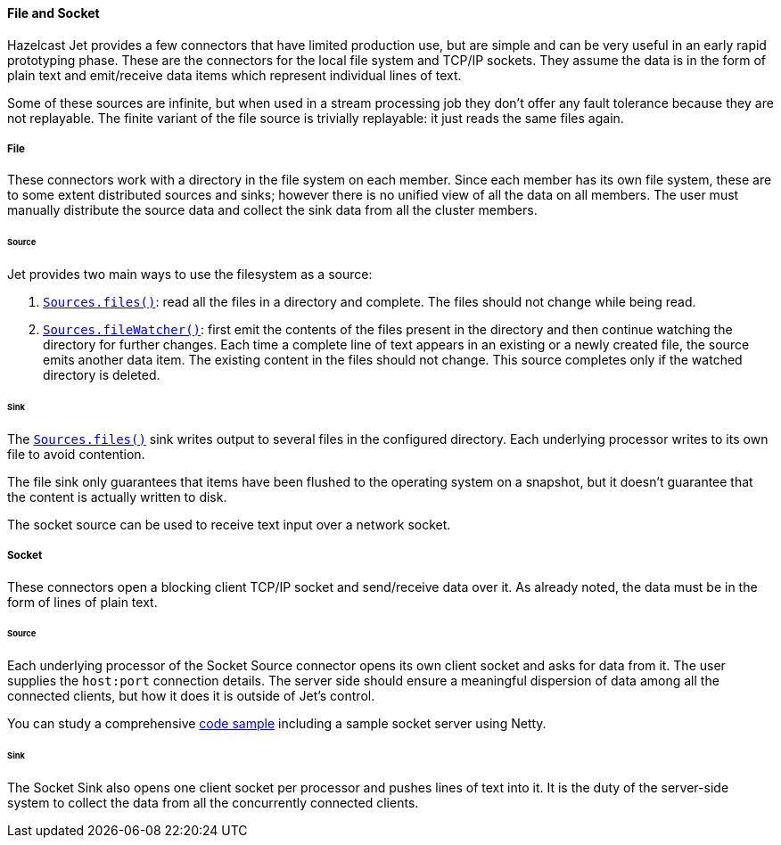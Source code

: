 
==== File and Socket

Hazelcast Jet provides a few connectors that have limited production
use, but are simple and can be very useful in an early rapid prototyping
phase. These are the connectors for the local file system and TCP/IP
sockets. They assume the data is in the form of plain text and
emit/receive data items which represent individual lines of text.

Some of these sources are infinite, but when used in a stream processing
job they don't offer any fault tolerance because they are not
replayable. The finite variant of the file source is trivially
replayable: it just reads the same files again.

===== File

These connectors work with a directory in the file system on each member.
Since each member has its own file system, these are to some extent
distributed sources and sinks; however there is no unified view of all
the data on all members. The user must manually distribute the source
data and collect the sink data from all the cluster members.

====== Source

Jet provides two main ways to use the filesystem as a source:

1. http://docs.hazelcast.org/docs/jet/latest-dev/javadoc/com/hazelcast/jet/Sources.html#files-java.lang.String-java.nio.charset.Charset-java.lang.String-[`Sources.files()`]: read all the files in a
directory and complete. The files should not change while being read.
2. http://docs.hazelcast.org/docs/jet/latest-dev/javadoc/com/hazelcast/jet/Sources.html#fileWatcher-java.lang.String-java.nio.charset.Charset-java.lang.String-[`Sources.fileWatcher()`]:
first emit the contents of the files present in the directory and then
continue watching the directory for further changes. Each time a
complete line of text appears in an existing or a newly created file,
the source emits another data item. The existing content in the files
should not change. This source completes only if the watched directory
is deleted.

====== Sink

The
http://docs.hazelcast.org/docs/jet/latest-dev/javadoc/com/hazelcast/jet/Sinks.html#files-java.lang.String-com.hazelcast.jet.function.DistributedFunction-java.nio.charset.Charset-boolean-[`Sources.files()`]
sink writes output to several files in the configured directory. Each
underlying processor writes to its own file to avoid contention.

The file sink only guarantees that items have been flushed to the
operating system on a snapshot, but it doesn't guarantee that the
content is actually written to disk.

The socket source can be used to receive text input over a network socket.

===== Socket

These connectors open a blocking client TCP/IP socket and
send/receive data over it. As already noted, the data must be in the
form of lines of plain text.

====== Source

Each underlying processor of the Socket Source connector opens its
own client socket and asks for data from it. The user supplies the
`host:port` connection details. The server side should ensure a
meaningful dispersion of data among all the connected clients, but
how it does it is outside of Jet's control.

You can study a comprehensive
https://github.com/hazelcast/hazelcast-jet-code-samples/blob/master/streaming/socket-connector/src/main/java/StreamTextSocket.java[code sample]
including a sample socket server using Netty.

====== Sink

The Socket Sink also opens one client socket per processor and
pushes lines of text into it. It is the duty of the server-side
system to collect the data from all the concurrently connected
clients.
